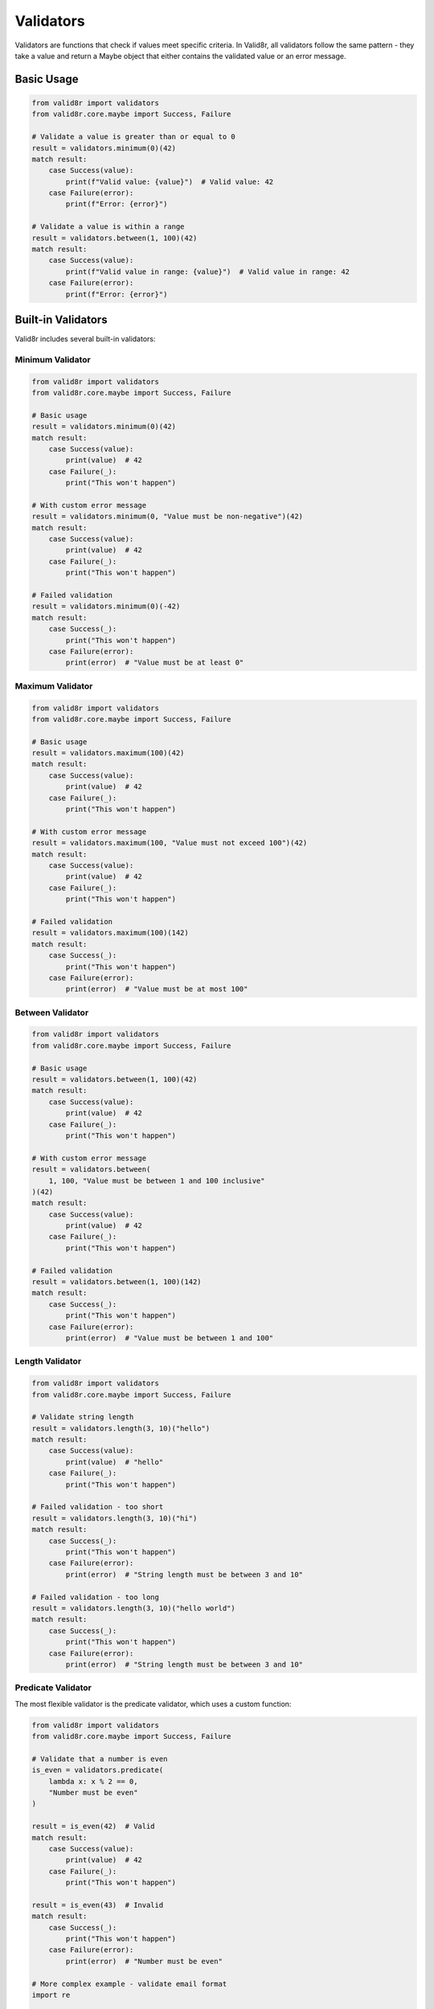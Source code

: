 Validators
==========

Validators are functions that check if values meet specific criteria. In Valid8r, all validators follow the same pattern - they take a value and return a Maybe object that either contains the validated value or an error message.

Basic Usage
-----------

.. code-block:: python

   from valid8r import validators
   from valid8r.core.maybe import Success, Failure

   # Validate a value is greater than or equal to 0
   result = validators.minimum(0)(42)
   match result:
       case Success(value):
           print(f"Valid value: {value}")  # Valid value: 42
       case Failure(error):
           print(f"Error: {error}")

   # Validate a value is within a range
   result = validators.between(1, 100)(42)
   match result:
       case Success(value):
           print(f"Valid value in range: {value}")  # Valid value in range: 42
       case Failure(error):
           print(f"Error: {error}")

Built-in Validators
-------------------

Valid8r includes several built-in validators:

Minimum Validator
~~~~~~~~~~~~~~~~~

.. code-block:: python

   from valid8r import validators
   from valid8r.core.maybe import Success, Failure

   # Basic usage
   result = validators.minimum(0)(42)
   match result:
       case Success(value):
           print(value)  # 42
       case Failure(_):
           print("This won't happen")

   # With custom error message
   result = validators.minimum(0, "Value must be non-negative")(42)
   match result:
       case Success(value):
           print(value)  # 42
       case Failure(_):
           print("This won't happen")

   # Failed validation
   result = validators.minimum(0)(-42)
   match result:
       case Success(_):
           print("This won't happen")
       case Failure(error):
           print(error)  # "Value must be at least 0"

Maximum Validator
~~~~~~~~~~~~~~~~~

.. code-block:: python

   from valid8r import validators
   from valid8r.core.maybe import Success, Failure

   # Basic usage
   result = validators.maximum(100)(42)
   match result:
       case Success(value):
           print(value)  # 42
       case Failure(_):
           print("This won't happen")

   # With custom error message
   result = validators.maximum(100, "Value must not exceed 100")(42)
   match result:
       case Success(value):
           print(value)  # 42
       case Failure(_):
           print("This won't happen")

   # Failed validation
   result = validators.maximum(100)(142)
   match result:
       case Success(_):
           print("This won't happen")
       case Failure(error):
           print(error)  # "Value must be at most 100"

Between Validator
~~~~~~~~~~~~~~~~~

.. code-block:: python

   from valid8r import validators
   from valid8r.core.maybe import Success, Failure

   # Basic usage
   result = validators.between(1, 100)(42)
   match result:
       case Success(value):
           print(value)  # 42
       case Failure(_):
           print("This won't happen")

   # With custom error message
   result = validators.between(
       1, 100, "Value must be between 1 and 100 inclusive"
   )(42)
   match result:
       case Success(value):
           print(value)  # 42
       case Failure(_):
           print("This won't happen")

   # Failed validation
   result = validators.between(1, 100)(142)
   match result:
       case Success(_):
           print("This won't happen")
       case Failure(error):
           print(error)  # "Value must be between 1 and 100"

Length Validator
~~~~~~~~~~~~~~~~

.. code-block:: python

   from valid8r import validators
   from valid8r.core.maybe import Success, Failure

   # Validate string length
   result = validators.length(3, 10)("hello")
   match result:
       case Success(value):
           print(value)  # "hello"
       case Failure(_):
           print("This won't happen")

   # Failed validation - too short
   result = validators.length(3, 10)("hi")
   match result:
       case Success(_):
           print("This won't happen")
       case Failure(error):
           print(error)  # "String length must be between 3 and 10"

   # Failed validation - too long
   result = validators.length(3, 10)("hello world")
   match result:
       case Success(_):
           print("This won't happen")
       case Failure(error):
           print(error)  # "String length must be between 3 and 10"

Predicate Validator
~~~~~~~~~~~~~~~~~~~

The most flexible validator is the predicate validator, which uses a custom function:

.. code-block:: python

   from valid8r import validators
   from valid8r.core.maybe import Success, Failure

   # Validate that a number is even
   is_even = validators.predicate(
       lambda x: x % 2 == 0,
       "Number must be even"
   )

   result = is_even(42)  # Valid
   match result:
       case Success(value):
           print(value)  # 42
       case Failure(_):
           print("This won't happen")

   result = is_even(43)  # Invalid
   match result:
       case Success(_):
           print("This won't happen")
       case Failure(error):
           print(error)  # "Number must be even"

   # More complex example - validate email format
   import re

   def is_valid_email(email):
       pattern = r"^[a-zA-Z0-9_.+-]+@[a-zA-Z0-9-]+\.[a-zA-Z0-9-.]+$"
       return bool(re.match(pattern, email))

   email_validator = validators.predicate(
       is_valid_email,
       "Invalid email format"
   )

   result = email_validator("user@example.com")  # Valid
   match result:
       case Success(value):
           print(value)  # "user@example.com"
       case Failure(_):
           print("This won't happen")

   result = email_validator("not-an-email")  # Invalid
   match result:
       case Success(_):
           print("This won't happen")
       case Failure(error):
           print(error)  # "Invalid email format"

Combining Validators
--------------------

One of the most powerful features of Valid8r is the ability to combine validators using logical operators:

.. code-block:: python

   from valid8r import validators
   from valid8r.core.maybe import Success, Failure

   # Create individual validators
   is_positive = validators.minimum(0, "Value must be positive")
   is_even = validators.predicate(
       lambda x: x % 2 == 0,
       "Value must be even"
   )
   under_hundred = validators.maximum(100, "Value must be under 100")

   # AND operator (&) - both validators must pass
   positive_and_even = is_positive & is_even

   result = positive_and_even(42)  # Valid
   match result:
       case Success(value):
           print(f"Valid positive even number: {value}")  # Valid positive even number: 42
       case Failure(_):
           print("This won't happen")

   result = positive_and_even(-2)  # Invalid - not positive
   match result:
       case Success(_):
           print("This won't happen")
       case Failure(error):
           print(f"Error: {error}")  # Error: Value must be positive

   result = positive_and_even(43)  # Invalid - not even
   match result:
       case Success(_):
           print("This won't happen")
       case Failure(error):
           print(f"Error: {error}")  # Error: Value must be even

   # OR operator (|) - at least one validator must pass
   even_or_under_hundred = is_even | under_hundred

   result = even_or_under_hundred(42)   # Valid - even
   match result:
       case Success(value):
           print(f"Valid: {value}")  # Valid: 42
       case Failure(_):
           print("This won't happen")

   result = even_or_under_hundred(99)   # Valid - under 100
   match result:
       case Success(value):
           print(f"Valid: {value}")  # Valid: 99
       case Failure(_):
           print("This won't happen")

   result = even_or_under_hundred(102)  # Invalid - neither even nor under 100
   match result:
       case Success(_):
           print("This won't happen")
       case Failure(error):
           print(f"Error: {error}")  # Error: Value must be under 100

   # NOT operator (~) - negate a validator
   is_odd = ~is_even

   result = is_odd(43)  # Valid
   match result:
       case Success(value):
           print(f"Valid odd number: {value}")  # Valid odd number: 43
       case Failure(_):
           print("This won't happen")

   result = is_odd(42)  # Invalid
   match result:
       case Success(_):
           print("This won't happen")
       case Failure(error):
           print(f"Error: {error}")  # Error: Negated validation failed

   # Complex combinations
   valid_number = is_positive & (is_even | under_hundred)

   result = valid_number(42)   # Valid - positive and even
   match result:
       case Success(value):
           print(f"Valid: {value}")  # Valid: 42
       case Failure(_):
           print("This won't happen")

   result = valid_number(99)   # Valid - positive and under 100
   match result:
       case Success(value):
           print(f"Valid: {value}")  # Valid: 99
       case Failure(_):
           print("This won't happen")

   result = valid_number(-2)   # Invalid - not positive
   match result:
       case Success(_):
           print("This won't happen")
       case Failure(error):
           print(f"Error: {error}")  # Error: Value must be positive

   result = valid_number(102)  # Valid - positive and even
   match result:
       case Success(value):
           print(f"Valid: {value}")  # Valid: 102 (positive and even)
       case Failure(_):
           print("This won't happen")

Error Messages in Combined Validators
-------------------------------------

When validators are combined, error messages follow these rules:

1. For AND combinations, the first failed validator's error message is used
2. For OR combinations, the last failed validator's error message is used
3. For NOT combinations, the default error is "Negated validation failed" unless a custom message is provided

Custom Validators
-----------------

You can create your own validators by following the validator pattern:

.. code-block:: python

   from valid8r import Maybe, validators
   from valid8r.core.maybe import Success, Failure

   # Create a validator for divisibility
   def divisible_by(divisor, error_message=None):
       def validator(value):
           if value % divisor == 0:
               return Maybe.success(value)
           return Maybe.failure(
               error_message or f"Value must be divisible by {divisor}"
           )
       return validators.Validator(validator)

   # Use the custom validator
   is_divisible_by_3 = divisible_by(3)
   result = is_divisible_by_3(9)  # Valid
   match result:
       case Success(value):
           print(f"Valid: {value}")  # Valid: 9
       case Failure(_):
           print("This won't happen")

   result = is_divisible_by_3(10)  # Invalid
   match result:
       case Success(_):
           print("This won't happen")
       case Failure(error):
           print(f"Error: {error}")  # Error: Value must be divisible by 3

   # Combine with other validators
   valid_number = validators.minimum(0) & divisible_by(3)

   result = valid_number(9)  # Valid
   match result:
       case Success(value):
           print(f"Valid: {value}")  # Valid: 9
       case Failure(_):
           print("This won't happen")

Use with Parsers
----------------

Validators are often used with parsers to create a complete validation pipeline:

.. code-block:: python

   from valid8r import parsers, validators
   from valid8r.core.maybe import Success, Failure

   # Parse a string to an integer, then validate it's positive and even
   is_positive = validators.minimum(0)
   is_even = validators.predicate(lambda x: x % 2 == 0, "Value must be even")

   valid_number = is_positive & is_even

   result = parsers.parse_int("42").bind(lambda x: valid_number(x))

   match result:
       case Success(value):
           print(f"Valid input: {value}")  # Valid input: 42
       case Failure(error):
           print(f"Invalid input: {error}")

   # Test with invalid input
   result = parsers.parse_int("-2").bind(lambda x: valid_number(x))
   match result:
       case Success(_):
           print("This won't happen")
       case Failure(error):
           print(f"Invalid input: {error}")  # Invalid input: Value must be at least 0

Processing Validation Results
-----------------------------

Using pattern matching to handle different validation scenarios:

.. code-block:: python

   from valid8r import validators
   from valid8r.core.maybe import Success, Failure

   # Define a function to process validation results
   def process_validation(result, context_name):
       match result:
           case Success(value):
               return f"{context_name} is valid: {value}"
           case Failure(error) if "minimum" in error:
               return f"{context_name} is too small: {error}"
           case Failure(error) if "maximum" in error:
               return f"{context_name} is too large: {error}"
           case Failure(error):
               return f"{context_name} is invalid: {error}"

   # Use with different validations
   age_validator = validators.between(0, 120)

   print(process_validation(age_validator(25), "Age"))  # Age is valid: 25
   print(process_validation(age_validator(-5), "Age"))  # Age is too small: Value must be at least 0
   print(process_validation(age_validator(130), "Age"))  # Age is too large: Value must be at most 120

Validator Limitations and Edge Cases
------------------------------------

Here are some important things to know about validators:

1. **Type compatibility**: Validators assume the input is of the correct type. For example, `minimum(0)` expects a numeric type that can be compared with 0.

2. **Comparison operators**: Validators rely on standard Python comparison operators like `<`, `>`, `<=`, `>=`, etc. This means they work best with built-in Python types with well-defined comparison behavior.

3. **Chaining behavior**: When chaining validators, keep in mind that they are evaluated left-to-right with short-circuit behavior.

4. **Error messages**: While combining validators, only one error message is returned - either the first failing validator in an AND chain or the last failing validator in an OR chain.

5. **Custom validators**: Custom validators should always return a `Maybe` for consistency with the rest of the library.

In the next section, we'll explore how to use Valid8r's prompt module to ask users for input with built-in validation.